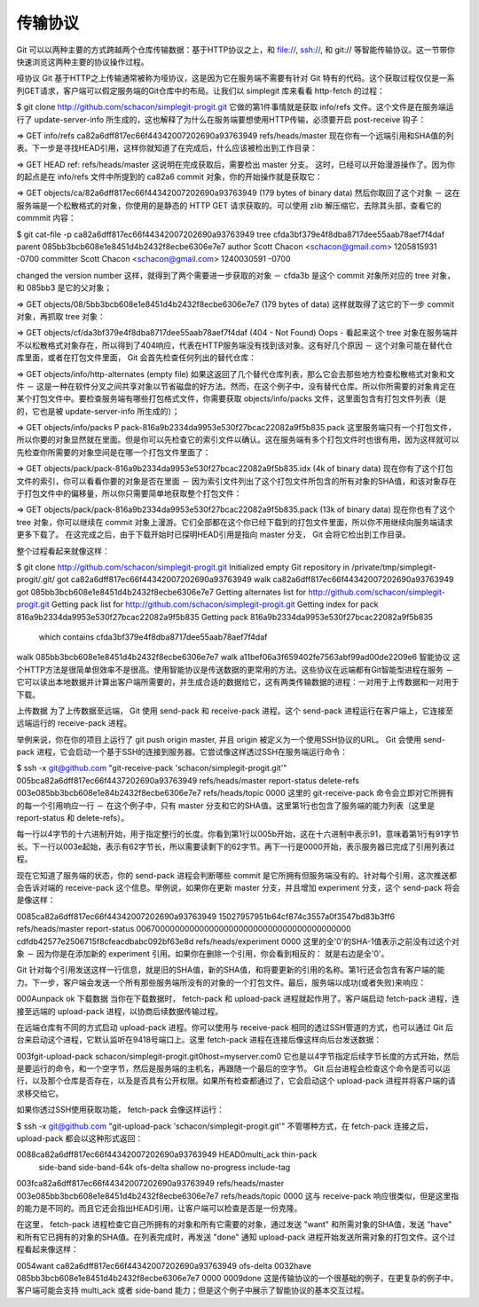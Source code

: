 传输协议
===============================================

Git 可以以两种主要的方式跨越两个仓库传输数据：基于HTTP协议之上，和 file://, ssh://, 和 git:// 等智能传输协议。这一节带你快速浏览这两种主要的协议操作过程。

哑协议
Git 基于HTTP之上传输通常被称为哑协议，这是因为它在服务端不需要有针对 Git 特有的代码。这个获取过程仅仅是一系列GET请求，客户端可以假定服务端的Git仓库中的布局。让我们以 simplegit 库来看看 http-fetch 的过程：

$ git clone http://github.com/schacon/simplegit-progit.git
它做的第1件事情就是获取 info/refs 文件。这个文件是在服务端运行了 update-server-info 所生成的，这也解释了为什么在服务端要想使用HTTP传输，必须要开启 post-receive 钩子：

=> GET info/refs
ca82a6dff817ec66f44342007202690a93763949     refs/heads/master
现在你有一个远端引用和SHA值的列表。下一步是寻找HEAD引用，这样你就知道了在完成后，什么应该被检出到工作目录：

=> GET HEAD
ref: refs/heads/master
这说明在完成获取后，需要检出 master 分支。 这时，已经可以开始漫游操作了。因为你的起点是在 info/refs 文件中所提到的 ca82a6 commit 对象，你的开始操作就是获取它：

=> GET objects/ca/82a6dff817ec66f44342007202690a93763949
(179 bytes of binary data)
然后你取回了这个对象 － 这在服务端是一个松散格式的对象，你使用的是静态的 HTTP GET 请求获取的。可以使用 zlib 解压缩它，去除其头部，查看它的 commmit 内容：

$ git cat-file -p ca82a6dff817ec66f44342007202690a93763949
tree cfda3bf379e4f8dba8717dee55aab78aef7f4daf
parent 085bb3bcb608e1e8451d4b2432f8ecbe6306e7e7
author Scott Chacon <schacon@gmail.com> 1205815931 -0700
committer Scott Chacon <schacon@gmail.com> 1240030591 -0700

changed the version number
这样，就得到了两个需要进一步获取的对象 － cfda3b 是这个 commit 对象所对应的 tree 对象，和 085bb3 是它的父对象；

=> GET objects/08/5bb3bcb608e1e8451d4b2432f8ecbe6306e7e7
(179 bytes of data)
这样就取得了这它的下一步 commit 对象，再抓取 tree 对象：

=> GET objects/cf/da3bf379e4f8dba8717dee55aab78aef7f4daf
(404 - Not Found)
Oops - 看起来这个 tree 对象在服务端并不以松散格式对象存在，所以得到了404响应，代表在HTTP服务端没有找到该对象。这有好几个原因 － 这个对象可能在替代仓库里面，或者在打包文件里面， Git 会首先检查任何列出的替代仓库：

=> GET objects/info/http-alternates
(empty file)
如果这返回了几个替代仓库列表，那么它会去那些地方检查松散格式对象和文件 － 这是一种在软件分叉之间共享对象以节省磁盘的好方法。然而，在这个例子中，没有替代仓库。所以你所需要的对象肯定在某个打包文件中。要检查服务端有哪些打包格式文件，你需要获取 objects/info/packs 文件，这里面包含有打包文件列表（是的，它也是被 update-server-info 所生成的）；

=> GET objects/info/packs
P pack-816a9b2334da9953e530f27bcac22082a9f5b835.pack
这里服务端只有一个打包文件，所以你要的对象显然就在里面。但是你可以先检查它的索引文件以确认。这在服务端有多个打包文件时也很有用，因为这样就可以先检查你所需要的对象空间是在哪一个打包文件里面了：

=> GET objects/pack/pack-816a9b2334da9953e530f27bcac22082a9f5b835.idx
(4k of binary data)
现在你有了这个打包文件的索引，你可以看看你要的对象是否在里面 － 因为索引文件列出了这个打包文件所包含的所有对象的SHA值，和该对象存在于打包文件中的偏移量，所以你只需要简单地获取整个打包文件：

=> GET objects/pack/pack-816a9b2334da9953e530f27bcac22082a9f5b835.pack
(13k of binary data)
现在你也有了这个 tree 对象，你可以继续在 commit 对象上漫游。它们全部都在这个你已经下载到的打包文件里面，所以你不用继续向服务端请求更多下载了。 在这完成之后，由于下载开始时已探明HEAD引用是指向 master 分支， Git 会将它检出到工作目录。

整个过程看起来就像这样：

$ git clone http://github.com/schacon/simplegit-progit.git
Initialized empty Git repository in /private/tmp/simplegit-progit/.git/
got ca82a6dff817ec66f44342007202690a93763949
walk ca82a6dff817ec66f44342007202690a93763949
got 085bb3bcb608e1e8451d4b2432f8ecbe6306e7e7
Getting alternates list for http://github.com/schacon/simplegit-progit.git
Getting pack list for http://github.com/schacon/simplegit-progit.git
Getting index for pack 816a9b2334da9953e530f27bcac22082a9f5b835
Getting pack 816a9b2334da9953e530f27bcac22082a9f5b835
 which contains cfda3bf379e4f8dba8717dee55aab78aef7f4daf
walk 085bb3bcb608e1e8451d4b2432f8ecbe6306e7e7
walk a11bef06a3f659402fe7563abf99ad00de2209e6
智能协议
这个HTTP方法是很简单但效率不是很高。使用智能协议是传送数据的更常用的方法。这些协议在远端都有Git智能型进程在服务 － 它可以读出本地数据并计算出客户端所需要的，并生成合适的数据给它，这有两类传输数据的进程：一对用于上传数据和一对用于下载。

上传数据
为了上传数据至远端， Git 使用 send-pack 和 receive-pack 进程。这个 send-pack 进程运行在客户端上，它连接至远端运行的 receive-pack 进程。

举例来说，你在你的项目上运行了 git push origin master, 并且 origin 被定义为一个使用SSH协议的URL。 Git 会使用 send-pack 进程，它会启动一个基于SSH的连接到服务器。它尝试像这样透过SSH在服务端运行命令：

$ ssh -x git@github.com "git-receive-pack 'schacon/simplegit-progit.git'"
005bca82a6dff817ec66f4437202690a93763949 refs/heads/master report-status delete-refs
003e085bb3bcb608e1e84b2432f8ecbe6306e7e7 refs/heads/topic
0000
这里的 git-receive-pack 命令会立即对它所拥有的每一个引用响应一行 － 在这个例子中，只有 master 分支和它的SHA值。这里第1行也包含了服务端的能力列表（这里是 report-status 和 delete-refs）。

每一行以4字节的十六进制开始，用于指定整行的长度。你看到第1行以005b开始，这在十六进制中表示91，意味着第1行有91字节长。下一行以003e起始，表示有62字节长，所以需要读剩下的62字节。再下一行是0000开始，表示服务器已完成了引用列表过程。

现在它知道了服务端的状态，你的 send-pack 进程会判断哪些 commit 是它所拥有但服务端没有的。针对每个引用，这次推送都会告诉对端的 receive-pack 这个信息。举例说，如果你在更新 master 分支，并且增加 experiment 分支，这个 send-pack 将会是像这样：

0085ca82a6dff817ec66f44342007202690a93763949  15027957951b64cf874c3557a0f3547bd83b3ff6 refs/heads/master report-status
00670000000000000000000000000000000000000000 cdfdb42577e2506715f8cfeacdbabc092bf63e8d refs/heads/experiment
0000
这里的全'0'的SHA-1值表示之前没有过这个对象 － 因为你是在添加新的 experiment 引用。如果你在删除一个引用，你会看到相反的： 就是右边是全'0'。

Git 针对每个引用发送这样一行信息，就是旧的SHA值，新的SHA值，和将要更新的引用的名称。第1行还会包含有客户端的能力。下一步，客户端会发送一个所有那些服务端所没有的对象的一个打包文件。最后，服务端以成功(或者失败)来响应：

000Aunpack ok
下载数据
当你在下载数据时， fetch-pack 和 upload-pack 进程就起作用了。客户端启动 fetch-pack 进程，连接至远端的 upload-pack 进程，以协商后续数据传输过程。

在远端仓库有不同的方式启动 upload-pack 进程。你可以使用与 receive-pack 相同的透过SSH管道的方式，也可以通过 Git 后台来启动这个进程，它默认监听在9418号端口上。这里 fetch-pack 进程在连接后像这样向后台发送数据：

003fgit-upload-pack schacon/simplegit-progit.git\0host=myserver.com\0
它也是以4字节指定后续字节长度的方式开始，然后是要运行的命令，和一个空字节，然后是服务端的主机名，再跟随一个最后的空字节。 Git 后台进程会检查这个命令是否可以运行，以及那个仓库是否存在，以及是否具有公开权限。如果所有检查都通过了，它会启动这个 upload-pack 进程并将客户端的请求移交给它。

如果你透过SSH使用获取功能， fetch-pack 会像这样运行：

$ ssh -x git@github.com "git-upload-pack 'schacon/simplegit-progit.git'"
不管哪种方式，在 fetch-pack 连接之后， upload-pack 都会以这种形式返回：

0088ca82a6dff817ec66f44342007202690a93763949 HEAD\0multi_ack thin-pack \
  side-band side-band-64k ofs-delta shallow no-progress include-tag
003fca82a6dff817ec66f44342007202690a93763949 refs/heads/master
003e085bb3bcb608e1e8451d4b2432f8ecbe6306e7e7 refs/heads/topic
0000
这与 receive-pack 响应很类似，但是这里指的能力是不同的。而且它还会指出HEAD引用，让客户端可以检查是否是一份克隆。

在这里， fetch-pack 进程检查它自己所拥有的对象和所有它需要的对象，通过发送 "want" 和所需对象的SHA值，发送 "have" 和所有它已拥有的对象的SHA值。在列表完成时，再发送 "done" 通知 upload-pack 进程开始发送所需对象的打包文件。这个过程看起来像这样：

0054want ca82a6dff817ec66f44342007202690a93763949 ofs-delta
0032have 085bb3bcb608e1e8451d4b2432f8ecbe6306e7e7
0000
0009done
这是传输协议的一个很基础的例子，在更复杂的例子中，客户端可能会支持 multi_ack 或者 side-band 能力；但是这个例子中展示了智能协议的基本交互过程。
